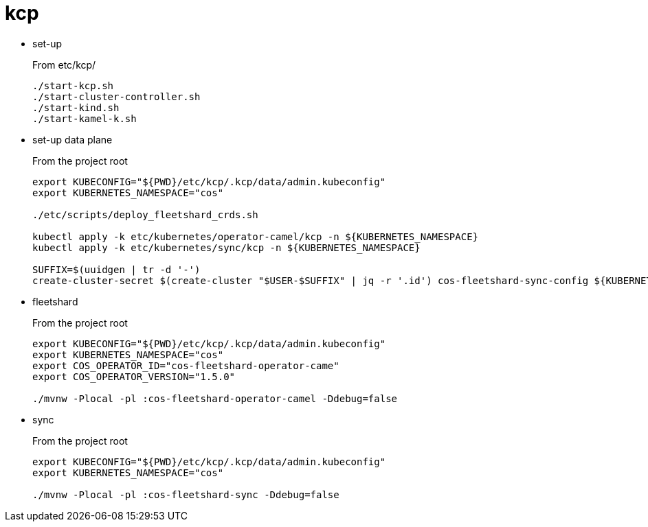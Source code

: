 = kcp

- set-up
+
From etc/kcp/
+
[source,shell]
----
./start-kcp.sh
./start-cluster-controller.sh
./start-kind.sh
./start-kamel-k.sh
----

- set-up data plane
+
From the project root
+
[source,shell]
----
export KUBECONFIG="${PWD}/etc/kcp/.kcp/data/admin.kubeconfig"
export KUBERNETES_NAMESPACE="cos"

./etc/scripts/deploy_fleetshard_crds.sh

kubectl apply -k etc/kubernetes/operator-camel/kcp -n ${KUBERNETES_NAMESPACE}
kubectl apply -k etc/kubernetes/sync/kcp -n ${KUBERNETES_NAMESPACE}

SUFFIX=$(uuidgen | tr -d '-')
create-cluster-secret $(create-cluster "$USER-$SUFFIX" | jq -r '.id') cos-fleetshard-sync-config ${KUBERNETES_NAMESPACE}
----

- fleetshard
+
From the project root
+
[source,shell]
----
export KUBECONFIG="${PWD}/etc/kcp/.kcp/data/admin.kubeconfig"
export KUBERNETES_NAMESPACE="cos"
export COS_OPERATOR_ID="cos-fleetshard-operator-came"
export COS_OPERATOR_VERSION="1.5.0"

./mvnw -Plocal -pl :cos-fleetshard-operator-camel -Ddebug=false
----

- sync
+
From the project root
+
[source,shell]
----
export KUBECONFIG="${PWD}/etc/kcp/.kcp/data/admin.kubeconfig"
export KUBERNETES_NAMESPACE="cos"

./mvnw -Plocal -pl :cos-fleetshard-sync -Ddebug=false
----
